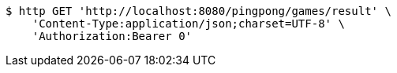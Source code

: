 [source,bash]
----
$ http GET 'http://localhost:8080/pingpong/games/result' \
    'Content-Type:application/json;charset=UTF-8' \
    'Authorization:Bearer 0'
----